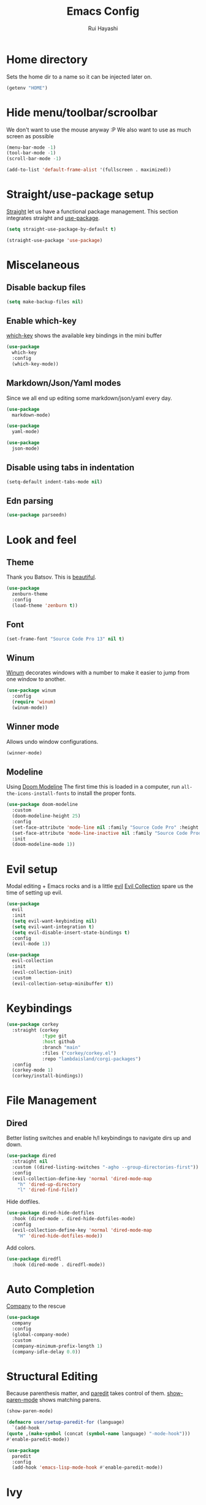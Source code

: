 #+title: Emacs Config
#+author: Rui Hayashi
#+PROPERTY: header-args :results silent :tangle config.el :mkdirp yes

* Home directory
  Sets the home dir to a name so it can be injected later on.
  #+name: homedir
  #+begin_src emacs-lisp :tangle no :results value
    (getenv "HOME")
  #+end_src
* Hide menu/toolbar/scroolbar
  We don't want to use the mouse anyway :P
  We also want to use as much screen as possible
  #+begin_src emacs-lisp
    (menu-bar-mode -1)
    (tool-bar-mode -1)
    (scroll-bar-mode -1)

    (add-to-list 'default-frame-alist '(fullscreen . maximized))
  #+end_src
  
* Straight/use-package setup
  [[https://github.com/raxod502/straight.el][Straight]] let us have a functional package management.
  This section integrates straight and [[https://github.com/jwiegley/use-package][use-package]].
  #+begin_src emacs-lisp
    (setq straight-use-package-by-default t)

    (straight-use-package 'use-package)
  #+end_src

* Miscelaneous
** Disable backup files
   #+begin_src emacs-lisp
     (setq make-backup-files nil)
   #+end_src
** Enable which-key
   [[https://github.com/justbur/emacs-which-key][which-key]] shows the available key bindings in the mini buffer
   #+begin_src emacs-lisp
     (use-package
       which-key
       :config
       (which-key-mode))
   #+end_src
** Markdown/Json/Yaml modes
   Since we all end up editing some markdown/json/yaml every day.
   #+begin_src emacs-lisp
     (use-package
       markdown-mode)

     (use-package
       yaml-mode)

     (use-package
       json-mode)
   #+end_src
** Disable using tabs in indentation
   #+begin_src emacs-lisp
     (setq-default indent-tabs-mode nil)
   #+end_src
** Edn parsing
   #+begin_src emacs-lisp
     (use-package parseedn)
   #+end_src
* Look and feel
** Theme
   Thank you Batsov. This is [[https://github.com/bbatsov/zenburn-emacs][beautiful]].
   #+begin_src emacs-lisp
     (use-package
       zenburn-theme
       :config
       (load-theme 'zenburn t))
   #+end_src
** Font
   #+begin_src emacs-lisp
     (set-frame-font "Source Code Pro 13" nil t)
   #+end_src
** Winum
   [[https://github.com/deb0ch/emacs-winum][Winum]] decorates windows with a number to make it easier to jump from one window to another.
   #+begin_src emacs-lisp
     (use-package winum
       :config
       (require 'winum)
       (winum-mode))
   #+end_src
** Winner mode
   Allows undo window configurations.
   #+begin_src emacs-lisp
     (winner-mode)
   #+end_src
** Modeline
   Using [[https://github.com/seagle0128/doom-modeline][Doom Modeline]]
   The first time this is loaded in a computer, run ~all-the-icons-install-fonts~ to install the proper fonts.
   #+begin_src emacs-lisp
     (use-package doom-modeline
       :custom
       (doom-modeline-height 25)
       :config
       (set-face-attribute 'mode-line nil :family "Source Code Pro" :height 100)
       (set-face-attribute 'mode-line-inactive nil :family "Source Code Prod" :height 100)
       :init
       (doom-modeline-mode 1))
   #+end_src
* Evil setup
  Modal editing + Emacs rocks and is a little [[https://github.com/emacs-evil/evil][evil]]
  [[https://github.com/emacs-evil/evil-collection][Evil Collection]] spare us the time of setting up evil.
  #+begin_src emacs-lisp
    (use-package
      evil
      :init
      (setq evil-want-keybinding nil)
      (setq evil-want-integration t)
      (setq evil-disable-insert-state-bindings t)
      :config
      (evil-mode 1))

    (use-package
      evil-collection
      :init
      (evil-collection-init)
      :custom
      (evil-collection-setup-minibuffer t))
  #+end_src
* Keybindings
  #+begin_src emacs-lisp
    (use-package corkey
      :straight (corkey
                 :type git
                 :host github
                 :branch "main"
                 :files ("corkey/corkey.el")
                 :repo "lambdaisland/corgi-packages")
      :config
      (corkey-mode 1)
      (corkey/install-bindings))

  #+end_src
* File Management
** Dired
   Better listing switches and enable h/l keybindings to navigate dirs up and down.
   #+begin_src emacs-lisp
     (use-package dired
       :straight nil
       :custom ((dired-listing-switches "-agho --group-directories-first"))
       :config
       (evil-collection-define-key 'normal 'dired-mode-map
         "h" 'dired-up-directory
         "l" 'dired-find-file))
   #+end_src
   Hide dotfiles.
   #+begin_src emacs-lisp
     (use-package dired-hide-dotfiles
       :hook (dired-mode . dired-hide-dotfiles-mode)
       :config
       (evil-collection-define-key 'normal 'dired-mode-map
         "H" 'dired-hide-dotfiles-mode))
   #+end_src
   Add colors.
   #+begin_src emacs-lisp
     (use-package diredfl
       :hook (dired-mode . diredfl-mode))
   #+end_src
* Auto Completion
  [[https://github.com/company-mode/company-mode][Company]] to the rescue
  #+begin_src emacs-lisp
    (use-package
      company
      :config
      (global-company-mode)
      :custom
      (company-minimum-prefix-length 1)
      (company-idle-delay 0.0))
  #+end_src
* Structural Editing
  Because parenthesis matter, and [[https://www.emacswiki.org/emacs/ParEdit][paredit]] takes control of them.
  [[https://www.emacswiki.org/emacs/ShowParenMode][show-paren-mode]] shows matching parens.
  #+begin_src emacs-lisp
    (show-paren-mode)

    (defmacro user/setup-paredit-for (language)
      `(add-hook
	(quote ,(make-symbol (concat (symbol-name language) "-mode-hook")))
	#'enable-paredit-mode))

    (use-package
      paredit
      :config
      (add-hook 'emacs-lisp-mode-hook #'enable-paredit-mode))
  #+end_src
* Ivy
  [[https://github.com/abo-abo/swiper][Ivy]] provides a completion mechanism to find files, projects and other things.
  #+begin_src emacs-lisp
    (use-package counsel
      :custom
      (ivy-initial-inputs-alist nil)
      (ivy-re-builders-alist '((t . ivy--regex-ignore-order)))
      :config
      (ivy-mode 1)
      (counsel-mode 1)
      :bind (:map ivy-minibuffer-map
             ("C-j" . ivy-next-line)
             ("C-k" . ivy-previous-line)
             :map ivy-switch-buffer-map
             ("C-k" . ivy-previous-line)
             :map ivy-reverse-i-search-map
             ("C-k" . ivy-previous-line)))

    (use-package swiper
      :bind
      (:map evil-normal-state-map
            ("/" . swiper)))

    (use-package ivy-rich
      :init
      (ivy-rich-mode 1))
  #+end_src
* Git
** Config
   #+begin_src conf-unix :tangle ~/.config/git/config
     [commit]
     gpgSign=true

     [core]
     editor=vim

     [push]
     default=current

     [user]
     email=rfhayashi@gmail.com
     name=Rui Fernando Hayashi
     signingKey=rfhayashi@gmail.com

     [github]
     user=rfhayashi
   #+end_src
   #+begin_src conf-unix :tangle ~/.config/git/ignore
     .lsp
     .nrepl-port
     .cpcache
     .clj-kondo
     .eastwood
   #+end_src
** Magit
   Work with git with a little bit of [[https://magit.vc/][magit]]
   #+begin_src emacs-lisp
     (use-package magit)

     (use-package evil-magit)
  #+end_src
* Projectile
  Sets up [[https://github.com/bbatsov/projectile][Projectile]].
  #+begin_src emacs-lisp
    (use-package
     projectile
     :config
     (projectile-mode +1)
     :init
     (when (file-directory-p "~/dev")
       (setq projectile-project-search-path '("~/dev"))))

    (use-package counsel-projectile
      :config
      (counsel-projectile-mode))
  #+end_src
* Yasnippet
  #+begin_src emacs-lisp
    (use-package yasnippet
      :config
      (yas-global-mode 1))
  #+end_src
* Nix
  To install packages add a src block with ~:noweb-ref nix-packages~ header arg containing the list of packages separated by line breaks.
  #+begin_src nix :noweb yes :tangle ~/.config/nixpkgs/config.nix
    {
      packageOverrides = pkgs: with pkgs; {
        myPackages = pkgs.buildEnv {
          name = "my-packages";
          paths = [
            <<nix-packages>>
          ];
        };
      };
    }
  #+end_src

  #+begin_src emacs-lisp
    (use-package nix-mode)

    ; install nix packages
    (switch-to-buffer "nix-install-packages")
    (goto-char (point-max))
    (call-process-shell-command "nix-env -iA nixpkgs.myPackages" nil  "nix-install-packages" t)
    (kill-buffer "nix-install-packages")
  #+end_src
* Clojure
  Setup for working with clojure. Sets up [[https://github.com/clojure-emacs/cider][cider]] and [[https://github.com/snoe/clojure-lsp][clojure lsp]].
** Clojure LSP Instalation
   #+begin_src fundamental :noweb-ref nix-packages :tangle no
     clojure-lsp
   #+end_src
** Babashka installation
   Create overlay to install version 0.2.6 of babashka. I have only managed to make portal work with this version.
   #+begin_src nix :tangle ~/.config/nixpkgs/overlays/babashka.nix
     self: super:
     {
       babashka = super.babashka.overrideAttrs (old: rec {
         version = "0.2.6";
         reflectionJson = super.fetchurl {
           name = "reflection.json";
           url = "https://github.com/borkdude/${old.pname}/releases/download/v${version}/${old.pname}-${version}-reflection.json";
           sha256 = "1c7f0z1hi0vcfz532r3fhr4c64jjqppf94idpa1jziz1dljkwk85";
         };
         src = super.fetchurl {
           url = "https://github.com/borkdude/${old.pname}/releases/download/v${version}/${old.pname}-${version}-standalone.jar";
           sha256 = "1anpslb925q8b3yy6ljrygq7ax8laalbzrk0rfy4y8aaillfswxy";
         };
         buildPhase = ''
           native-image \
             -jar ${src} \
             -H:Name=bb \
             ${super.lib.optionalString super.stdenv.isDarwin ''-H:-CheckToolchain''} \
             -H:+ReportExceptionStackTraces \
             -J-Dclojure.spec.skip-macros=true \
             -J-Dclojure.compiler.direct-linking=true \
             "-H:IncludeResources=BABASHKA_VERSION" \
             "-H:IncludeResources=SCI_VERSION" \
             -H:ReflectionConfigurationFiles=${reflectionJson} \
             --initialize-at-build-time \
             -H:Log=registerResource: \
             -H:EnableURLProtocols=http,https,jar \
             --enable-all-security-services \
             -H:+JNI \
             --verbose \
             --no-fallback \
             --no-server \
             --report-unsupported-elements-at-runtime \
             "--initialize-at-run-time=org.postgresql.sspi.SSPIClient" \
             "-J-Xmx4500m"
         '';
       });
     }
   #+end_src
** Dotfiles
  #+begin_src clojure :tangle ~/.clojure/injections/deps.edn
    {}
  #+end_src

  #+begin_src clojure :tangle ~/.clojure/injections/src/portal.clj
    (ns portal
      (:require [portal.api :as portal]))

    (defonce portal* (atom nil))

    (defn instance []
      (reset! portal* (portal/open @portal*))
      @portal*)

    (defn send [v]
      (reset! (instance) v))

    (defn fetch []
      @(instance))

  #+end_src

  #+begin_src clojure :tangle ~/.clojure/injections/src/tap.clj
    (ns tap
      (:refer-clojure :exclude [>]))

    (defn m [message v]
      (tap> {:message message
             :tap v})
      v)

    (defn >-reader [form]
      `(let [t# ~form]
         (tap> t#)
         t#))

    (defmacro > [form]
      (>-reader form))

    (defn d-reader [form]
      `(let [t# ~form]
         (tap> {:code (pr-str (quote ~form))
                :tap t#})
         t#))

    (defmacro d [form]
      (d-reader form))
  #+end_src

  #+begin_src clojure :tangle ~/.clojure/injections/src/data_readers.clj
    {tap tap/>-reader
     tapd tap/d-reader}
  #+end_src

  #+begin_src clojure :tangle ~/.clojure/injections/src/user.clj
    (ns user
      (:require [tap]
                [portal]))

    (portal.api/tap)
  #+end_src

  #+begin_src clojure :tangle ~/.clojure/deps.edn :noweb yes
    {:aliases

     {; Linters
      :cljfmt {:deps {cljfmt/cljfmt {:mvn/version "0.6.4"}}
               :main-opts ["-m" "cljfmt.main"]}
      :nsorg {:deps {nsorg-cli/nsorg-cli {:mvn/version "0.3.1"}}
              :main-opts ["-m" "nsorg.cli"]}
      :outdated {:extra-deps {olical/depot {:mvn/version "1.8.4"}}
                 :main-opts ["-m" "depot.outdated.main"]}

      :oz {:extra-deps {metasoarous/oz {:mvn/version "1.6.0-alpha6"}}}
      :portal {:extra-deps {djblue/portal {:mvn/version "0.8.0"}}}
      :injections {:extra-deps {my/tap {:local/root "<<homedir()>>/.clojure/injections"}}}}}
  #+end_src

  #+begin_src clojure :tangle ~/.clojure/injections/project.clj
    (defproject my/tap "0.0.1-SNAPSHOT")
  #+end_src

  To use tap with leiningen, execute this block manually.
  #+begin_src bash :tangle no :noweb yes
    cd <<homedir()>>/.clojure/injections
    lein install
  #+end_src

  #+begin_src clojure :tangle ~/.lein/profiles.clj
    {:user
     {:dependencies        [[my/tap "0.0.1-SNAPSHOT"]
                            [djblue/portal "0.8.0"]]
      :injections          [(require 'tap)
                            (require 'portal)
                            (portal.api/tap)]}}
  #+end_src

** Emacs Setup
  #+begin_src emacs-lisp
    (defun my/cider-test-run-focused-test ()
      "Run test around point"
      (interactive)
      (cider-load-buffer)
      (cider-test-run-test))

    (defun my/cider-test-run-ns-tests ()
      "Run namespace test"
      (interactive)
      (cider-load-buffer)
      (cider-test-run-ns-tests nil))

    (defun my/portal-cider-inspect-last-result ()
      (interactive)
      (let ((repl (cider-current-repl)))
        (nrepl-send-sync-request `("op" "eval" "code" "(portal/send *1)") repl)))

    (defun my/portal-cider-open ()
      (interactive)
      (let ((repl (cider-current-repl)))
        (nrepl-send-sync-request `("op" "eval" "code" "(portal/instance)") repl)))

    (defun my/clojure-project-nix-packages (project-type)
      (pcase project-type
        ('clojure-cli "clojure")
        ('lein "leiningen")))

    (defun my/cider--update-jack-in-cmd (orig-fun &rest args)
      (cl-letf (((symbol-function 'cider-jack-in-resolve-command) (lambda (project-type)(cider-jack-in-command project-type))))
        (let* ((params (apply orig-fun args))
               (cmd (prin1-to-string (plist-get params :jack-in-cmd)))
               (project-type (cider-project-type (plist-get params :project-dir)))
               (packages (my/clojure-project-nix-packages project-type)))
          (plist-put params :jack-in-cmd (format "nix-shell --packages %s --command %s" packages cmd)))))

    (use-package clojure-mode
      :config
      (add-hook 'clojure-mode-hook #'enable-paredit-mode))

    (defun my/setup-matcher-combinators ()
      (cider-add-to-alist 'cider-jack-in-lein-plugins "cider/cider-nrepl" "0.25.5")

      (advice-add 'cider-ansi-color-string-p :override
                  (lambda (string) (string-match "\\[" string)))

      (advice-add 'cider-font-lock-as
                  :before
                  (lambda (&rest r)
                    (advice-add 'substring-no-properties :override #'identity)))
      (advice-add 'cider-font-lock-as
                  :after
                  (lambda (&rest r)
                    (advice-remove 'substring-no-properties #'identity))))

    (use-package cider
      :config
      (setq cider-save-file-on-load t)
      (setq cider-repl-pop-to-buffer-on-connect nil)
      (setq cider-test-defining-forms '("deftest" "defspec" "defflow"))
      (setq org-babel-clojure-backend 'cider)
      (setq clojure-toplevel-inside-comment-form t)
      (setq cider-clojure-cli-global-options "-A:portal -A:injections")
      ; make sure we're using a http-kit version that is compatible with portal
      (cider-add-to-alist 'cider-jack-in-dependencies "http-kit" "2.5.0")
      (my/setup-matcher-combinators)
      (advice-add 'cider--update-jack-in-cmd :around #'my/cider--update-jack-in-cmd))

    (use-package lsp-mode
      :config
      (dolist (m '(clojure-mode
                   clojurec-mode
                   clojurescript-mode
                   clojurex-mode))
        (add-to-list 'lsp-language-id-configuration `(,m . "clojure")))
      (setq lsp-enable-indentation nil)
      (add-hook 'clojure-mode-hook #'lsp)
      (add-hook 'clojurec-mode-hook #'lsp)
      (add-hook 'clojurescript-mode-hook #'lsp))

    (use-package clj-refactor
      :config
      (clj-refactor-mode 1))
  #+end_src
* Scratch
  [[https://github.com/ffevotte/scratch.el][scratch]] make it easier to create scratch buffers. This is augmented with scratch-buffer-setup function
  by Protesilaos Stavrou ([[https://protesilaos.com/codelog/2020-08-03-emacs-custom-functions-galore/][See]]).
  #+begin_src emacs-lisp
    (use-package scratch
      :config
      (defun prot/scratch-buffer-setup ()
	"Add contents to `scratch' buffer and name it accordingly."
	(let* ((mode (format "%s" major-mode))
	       (string (concat "Scratch buffer for: " mode "\n\n")))
	  (when scratch-buffer
	    (save-excursion
	      (insert string)
	      (goto-char (point-min))
	      (comment-region (point-at-bol) (point-at-eol)))
	    (forward-line 2))
	  (rename-buffer (concat "*Scratch for " mode "*") t)))
      (add-hook 'scratch-create-buffer-hook 'prot/scratch-buffer-setup))
  #+end_src
* Org mode
  My [[https://orgmode.org/][org mode]] and [[https://github.com/org-roam/org-roam][org roam]] setup.
  #+begin_src emacs-lisp
    (with-eval-after-load 'org
      (require 'ob-shell)
      (require 'ob-clojure)
      (setq org-ellipsis " ▾")
      (org-babel-lob-ingest (expand-file-name "babel.org" user-emacs-directory))
      (require 'org-tempo)
      (dolist (el '(("el" . "src emacs-lisp")
                    ("clj" . "src clojure")
                    ("bb" . "src clojure :backend babashka")
                    ("bash" . "src bash")))
        (add-to-list 'org-structure-template-alist el)))

    (use-package evil-org
      :after org
      :config
      (add-hook 'org-mode-hook 'evil-org-mode)
      (add-hook 'evil-org-mode-hook
                (lambda ()
                  (evil-org-set-key-theme)))
      (evil-org-set-key-theme '(textobjects insert navigation additional shift todo heading)))

    (defconst rfh/org-roam-dir "~/dev/org-roam")

    (use-package org-roam
      :config
      (setq org-roam-directory rfh/org-roam-dir)
      (setq org-roam-completion-system 'ivy)
      (add-hook 'after-init-hook 'org-roam-mode))

    (use-package company-org-roam
      :after company
      :straight (:host github :repo "org-roam/company-org-roam")
      :config
      (push 'company-org-roam company-backends))

    (defun my/org-mode-visual-fill ()
      (setq visual-fill-column-width 80)
      (visual-fill-column-mode 1)
      (visual-line-mode 1))

    (use-package visual-fill-column
      :hook (org-mode . my/org-mode-visual-fill))
  #+end_src
* Org Babel + Clojure
  Customizations on top of ob-clojure.
** Support for babashka
   Makes it possible to use [[https://github.com/borkdude/babashka][babashka]] via [[https://orgmode.org/worg/org-contrib/babel/][org babel]].

   To enable that you can either ~(setq org-babel-clojure-backend 'babashka)~, which will always use babashka when
   using clojure as language, or you can add a header argument ~:backend babashka~, which will only apply to
   a specific source block. Note that you need to have babashka installed in your system.

   This code was forked from https://git.jeremydormitzer.com/jdormit/dotfiles/commit/5f9dbe53cea2b37fc89cc49f858f98387da99576
   with a few modifications.
   
** Support for deps.edn
   It supports setting deps.edn as a source block. To do that create a clojure source block like:

   #+begin_example
     ,#+name: deps-edn
     ,#+begin_src clojure
     {:deps org.clojure/tools.reader {:mvn/version "1.1.1"}}
     ,#+end_src
   #+end_example

   And add a ~:deps-edn~ attribute to your clojure source block, e.g.:
   #+begin_example
     ,#+begin_src clojure
     ,#+begin_src clojure :deps-edn deps-edn
     ; some clojure code
     ,#+end_src
   #+end_example
   
   To start the repl invoke ~my/ob-clojure-cider-jack-in~ from the source block you want to evaluate.
  
  #+begin_src emacs-lisp
    (defun my/ob-nix-shell-bb-command (bb-command)
      (format "nix-shell --packages babashka --command \"%s\"" bb-command))

    (defun ob-clojure-eval-with-bb (expanded params)
      "Evaluate EXPANDED code block with PARAMS using babashka."
      (unless (executable-find "bb")
        (user-error "Babashka not installed"))
      (let* ((stdin (let ((stdin (cdr (assq :stdin params))))
                      (when stdin
                        (elisp->clj
                         (org-babel-ref-resolve stdin)))))
             (input (cdr (assq :input params)))
             (file (make-temp-file "ob-clojure-bb" nil nil expanded))
             (command (concat (when stdin (format "echo %s | " (shell-quote-argument stdin)))
                              (my/ob-nix-shell-bb-command
                               (format "bb %s -f %s"
                                       (cond
                                        ((equal input "edn") "")
                                        ((equal input "text") "-i")
                                        (t ""))
                                       (shell-quote-argument file)))))
             (result (shell-command-to-string command)))
        (string-trim result)))

    (defun my/ob-clojure-deps-block-name ()
      (seq-let [_ _ params] (org-babel-get-src-block-info)
        (a-get params :deps-edn)))

    (defun my/ob-clojure-deps-block-body ()
      (when-let ((block-name (my/ob-clojure-deps-block-name)))
        (save-excursion
          (org-babel-goto-named-src-block block-name)
          (seq-let [_ body] (org-babel-get-src-block-info)
            body))))

    (defun my/ob-clojure-cider-jack-in-clj ()
      (interactive)
      (when-let ((deps-edn (my/ob-clojure-deps-block-body)))
        (write-region deps-edn nil (concat default-directory "deps.edn")))
      (let ((cider-allow-jack-in-without-project t))
        (cider-jack-in-clj '())))

    (defun org-babel-execute:clojure (body params)
      "Execute a block of Clojure code with Babel."
      (let* ((backend (if-let ((backend-s (a-get params :backend)))
                          (intern backend-s)
                        org-babel-clojure-backend))
             (expanded (org-babel-expand-body:clojure body params))
             (result-params (cdr (assq :result-params params)))
             result)
        (unless backend
          (user-error "You need to customize org-babel-clojure-backend"))
        (setq result
              (cond
               ((eq backend 'inf-clojure)
                (ob-clojure-eval-with-inf-clojure expanded params))
               ((eq backend 'cider)
                (progn
                  (when (not (cider-current-repl))
                    (error "no repl connected, run my/ob-clojure-cider-jack-in-clj"))
                  (ob-clojure-eval-with-cider expanded params)))
               ((eq backend 'slime)
                (ob-clojure-eval-with-slime expanded params))
               ((eq backend 'babashka)
                (ob-clojure-eval-with-bb expanded params))))
        (org-babel-result-cond result-params
          result
          (condition-case nil (org-babel-script-escape result)
            (error result)))))
  #+end_src
* Org Mode + Clojure Portal
  Function that shows the result of executing a org babel source block in [[https://github.com/djblue/portal][Portal.]]
  
  Note: when using ~:results value~, org-babel will convert data to its table format and this command will convert back to edn which might change the original data structures. To get the exact result, use ~:results output~, which will send the result as a string to portal. Then you can ask portal to read it as edn.
  #+begin_src emacs-lisp
    (setq my/portal-nrepl-port 1900)

    (defconst my/portal-classpath-command
      "nix-shell --packages clojure --command \"clojure -Spath -Sdeps '{:deps {djblue/portal {:mvn/version \\\"0.8.0\\\"}}}'\"")

    (defun my/portal-nrepl-port-open-p ()
      (condition-case nil
          (progn
            (make-network-process :name "nrepl-portal" :family 'ipv4 :host "localhost" :service my/portal-nrepl-port)
            (delete-process "nrepl-portal")
            t)
        (error nil)))

    (defun my/wait-for-portal-nrepl-port ()
      (let ((number-of-tries 0))
        (while (not (my/portal-nrepl-port-open-p))
          (when (> number-of-tries 20)
            (error "timeout waiting for port"))
          (setq number-of-tries (+ number-of-tries 1))
          (sleep-for 0.2))))

    (defun my/start-portal ()
      (when (not (my/portal-nrepl-port-open-p))
        (setq my/portal-process
              (start-process-shell-command "clojure-portal"
                                           "clojure-portal-output"
                                           (my/ob-nix-shell-bb-command
                                            (format "bb -cp $(%s) --nrepl-server %s"
                                                    my/portal-classpath-command
                                                    my/portal-nrepl-port))))
        (my/wait-for-portal-nrepl-port)
        (setq my/portal-nrepl-connection
              (cider-connect `(:host "localhost" :port ,my/portal-nrepl-port)))))

    (defun my/eval-in-portal (code)
      (nrepl-send-sync-request
       `("op" "eval" "code" ,code)
       my/portal-nrepl-connection))

    (defun my/start-portal-instance ()
      (my/start-portal)
      (my/eval-in-portal
       "(require '[portal.api :as p])
        (defonce portal (atom nil))
        (reset! portal (p/open @portal))"))

    (defun my/parseedn-print-str (data)
      ; deactivates alist conversion in parseedn, since sometimes it might produce
      ; a map with repeated keys, e.g: (parseedn-print-str '(("a" 1)("a" 2))) => "{\"a\" (1), \"a\" (1)}"
      (cl-letf (((symbol-function 'parseedn-alist-p) (lambda (x) nil)))
        (parseedn-print-str data)))

    (defun my/send-to-portal (data)
      (my/start-portal-instance)
      (my/eval-in-portal
       (format "(reset! @portal '%s)" (my/parseedn-print-str data))))

    (defun my/org-babel-execute-src-block-to-clojure-portal ()
      (interactive)
      (let* ((result (org-babel-execute-src-block)))
        (my/send-to-portal result)))

    (defun my/org-babel-watch-src-block-to-clojure-portal ()
      (interactive)
      (setq my/portal-watch-timer (run-at-time "1 sec" 2 #'my/org-babel-execute-src-block-to-clojure-portal)))

    (defun my/org-babel-watch-cancel ()
      (interactive)
      (cancel-timer my/portal-watch-timer))
  #+end_src
* Microk8s Org-babel
  #+begin_src emacs-lisp
    ;; possibly require modes required for your language
    (define-derived-mode kubectl-mode yaml-mode "kubectl"
      "Major mode for editing kubectl templates."
      )



    ;; optionally define a file extension for this language
    (add-to-list 'org-babel-tangle-lang-exts '("kubectl" . "yaml"))

    ;; optionally declare default header arguments for this language
    (defvar org-babel-default-header-args:kubectl '((:action . "apply")(:context . nil)))

    ;; This function expands the body of a source code block by doing
    ;; things like prepending argument definitions to the body, it should
    ;; be called by the `org-babel-execute:kubectl' function below.
    (defun org-babel-expand-body:kubectl (body params &optional processed-params)
      "Expand BODY according to PARAMS, return the expanded body."
      ;(require 'inf-kubectl) : TODO check if needed
      body ; TODO translate params to yaml variables
    )

    ;; This is the main function which is called to evaluate a code
    ;; block.
    ;;
    ;; This function will evaluate the body of the source code and
    ;; return the results as emacs-lisp depending on the value of the
    ;; :results header argument
    ;; - output means that the output to STDOUT will be captured and
    ;;   returned
    ;; - value means that the value of the last statement in the
    ;;   source code block will be returned
    ;;
    ;; The most common first step in this function is the expansion of the
    ;; PARAMS argument using `org-babel-process-params'.
    ;;
    ;; Please feel free to not implement options which aren't appropriate
    ;; for your language (e.g. not all languages support interactive
    ;; "session" evaluation).  Also you are free to define any new header
    ;; arguments which you feel may be useful -- all header arguments
    ;; specified by the user will be available in the PARAMS variable.
    (defun org-babel-execute:kubectl (body params)
      "Execute a block of kubectl code with org-babel.
    This function is called by `org-babel-execute-src-block'"
      (let* ((vars (org-babel--get-vars params))
	     (action (if (assoc :action params) (cdr (assoc :action params)) "apply")))
	(message "executing kubectl source code block")
	(org-babel-eval-kubectl (concat "microk8s kubectl " action " -f" ) body)
	)
      ;; when forming a shell command, or a fragment of code in some
      ;; other language, please preprocess any file names involved with
      ;; the function `org-babel-process-file-name'. (See the way that
      ;; function is used in the language files)
      )


    (defun org-babel-eval-kubectl (cmd yaml)
      "Run CMD on BODY.
    If CMD succeeds then return its results, otherwise display
    STDERR with `org-babel-eval-error-notify'."
      (let ((err-buff (get-buffer-create " *Org-Babel Error*"))
	    (yaml-file (org-babel-temp-file "ob-kubectl-yaml-"))
	    (output-file (org-babel-temp-file "ob-kubectl-out-"))
	    exit-code)
	(with-temp-file yaml-file (insert yaml))
	(with-current-buffer err-buff (erase-buffer))
	(setq exit-code
	      (shell-command (concat cmd " " yaml-file) output-file err-buff)
	      )
	  (if (or (not (numberp exit-code)) (> exit-code 0))
	      (progn
		(with-current-buffer err-buff
		  (org-babel-eval-error-notify exit-code (buffer-string)))
		(save-excursion
		  (when (get-buffer org-babel-error-buffer-name)
		    (with-current-buffer org-babel-error-buffer-name
		      (unless (derived-mode-p 'compilation-mode)
			(compilation-mode))
		      ;; Compilation-mode enforces read-only, but Babel expects the buffer modifiable.
		      (setq buffer-read-only nil))))
		nil)
	    ; return the contents of output file
	    (with-current-buffer output-file (buffer-string)))))

    (add-to-list 'org-babel-load-languages '(kubectl .t))
  #+end_src

* Sensitive config
  Load config/secrets that are sensitive and cannot be published in this repository.
  #+begin_src emacs-lisp
    (when (file-exists-p "~/.config/emacs/local.org")
      (org-babel-tangle-file "~/.config/emacs/local.org")
      (load-file "~/.config/emacs/local.el"))
  #+end_src
